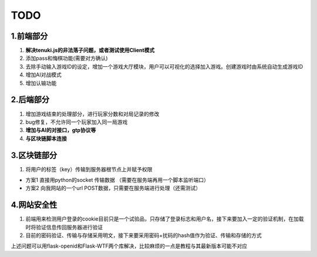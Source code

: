 TODO
======

1.前端部分
------

1. **解决tenuki.js的非法落子问题，或者测试使用Client模式**
#. 添加pass和悔棋功能(需要对方确认)
#. 去除手动输入游戏ID的设定，增加一个游戏大厅模块，用户可以可视化的选择加入游戏。创建游戏时由系统自动生成游戏ID
#. 增加AI对战模式
#. 增加认输功能

2.后端部分
------

1. 增加游戏结束的处理部分，进行玩家分数和对局记录的修改
#. bug修复，不允许同一个玩家加入同一局游戏
#. **增加与AI的对接口，gtp协议等**
#. **与区块链脚本连接**

3.区块链部分
------

1. 将用户的标签（key）传输到服务器根节点上并赋予权限

- 方案1 直接用python的socket 传输数据 （需要在服务端再用一个脚本监听端口）
- 方案2 向我网站的一个url POST数据，只需要在服务端进行处理（还需测试）

4.网站安全性
------

1. 前端用来检测用户登录的cookie目前只是一个试验品，只存储了登录标志和用户名，接下来要加入一定的验证机制，在加载时将验证信息传回服务器进行验证
#. 目前的密码验证、传输与存储采用明文，接下来要采用密码+扰码的hash值作为验证、传输和存储的方式

上述问题可以用flask-openid和Flask-WTF两个库解决，比较麻烦的一点是教程与其最新版本可能不对应
